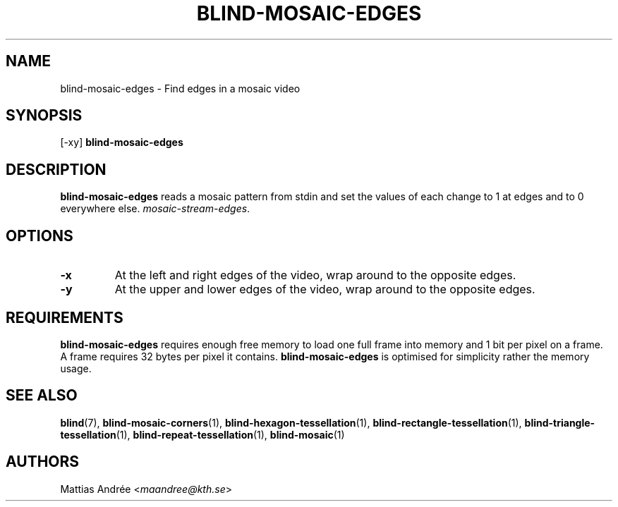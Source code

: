 .TH BLIND-MOSAIC-EDGES 1 blind
.SH NAME
blind-mosaic-edges - Find edges in a mosaic video
.SH SYNOPSIS
[-xy]
.B blind-mosaic-edges
.SH DESCRIPTION
.B blind-mosaic-edges
reads a mosaic pattern from stdin and set the values
of each change to 1 at edges and to 0 everywhere else.
.IR mosaic-stream-edges .
.SH OPTIONS
.TP
.B -x
At the left and right edges of the video,
wrap around to the opposite edges.
.TP
.B -y
At the upper and lower edges of the video,
wrap around to the opposite edges.
.SH REQUIREMENTS
.B blind-mosaic-edges
requires enough free memory to load one full frame into
memory and 1 bit per pixel on a frame. A frame requires
32 bytes per pixel it contains.
.B blind-mosaic-edges
is optimised for simplicity rather the memory usage.
.SH SEE ALSO
.BR blind (7),
.BR blind-mosaic-corners (1),
.BR blind-hexagon-tessellation (1),
.BR blind-rectangle-tessellation (1),
.BR blind-triangle-tessellation (1),
.BR blind-repeat-tessellation (1),
.BR blind-mosaic (1)
.SH AUTHORS
Mattias Andrée
.RI < maandree@kth.se >
